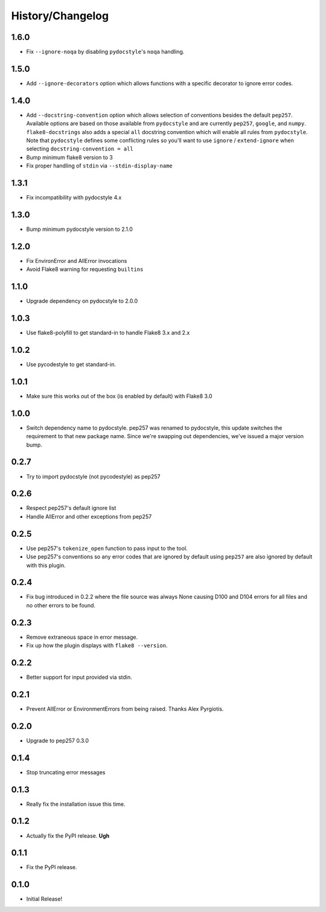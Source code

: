 History/Changelog
=================

1.6.0
-----

- Fix ``--ignore-noqa`` by disabling ``pydocstyle``'s ``noqa`` handling.

1.5.0
-----

- Add ``--ignore-decorators`` option which allows functions with a specific
  decorator to ignore error codes.

1.4.0
-----

- Add ``--docstring-convention`` option which allows selection of conventions
  besides the default ``pep257``.  Available options are based on those
  available from ``pydocstyle`` and are currently ``pep257``, ``google``, and
  ``numpy``.  ``flake8-docstrings`` also adds a special ``all`` docstring
  convention which will enable all rules from ``pydocstyle``.  Note that
  ``pydocstyle`` defines some conflicting rules so you'll want to use
  ``ignore`` / ``extend-ignore`` when selecting ``docstring-convention = all``

- Bump minimum flake8 version to 3

- Fix proper handling of ``stdin`` via ``--stdin-display-name``

1.3.1
-----

- Fix incompatibility with pydocstyle 4.x

1.3.0
-----

- Bump minimum pydocstyle version to 2.1.0

1.2.0
-----

- Fix EnvironError and AllError invocations

- Avoid Flake8 warning for requesting ``builtins``

1.1.0
-----

- Upgrade dependency on pydocstyle to 2.0.0

1.0.3
-----

- Use flake8-polyfill to get standard-in to handle Flake8 3.x and 2.x

1.0.2
-----

- Use pycodestyle to get standard-in.

1.0.1
-----

- Make sure this works out of the box (is enabled by default) with Flake8 3.0

1.0.0
-----

- Switch dependency name to pydocstyle. pep257 was renamed to pydocstyle, this
  update switches the requirement to that new package name. Since we're
  swapping out dependencies, we've issued a major version bump.

0.2.7
-----

- Try to import pydocstyle (not pycodestyle) as pep257

0.2.6
-----

- Respect pep257's default ignore list

- Handle AllError and other exceptions from pep257

0.2.5
-----

- Use pep257's ``tokenize_open`` function to pass input to the tool.

- Use pep257's conventions so any error codes that are ignored by default
  using ``pep257`` are also ignored by default with this plugin.

0.2.4
-----

- Fix bug introduced in 0.2.2 where the file source was always None causing
  D100 and D104 errors for all files and no other errors to be found.

0.2.3
-----

- Remove extraneous space in error message.

- Fix up how the plugin displays with ``flake8 --version``.

0.2.2
-----

- Better support for input provided via stdin.

0.2.1
-----

- Prevent AllError or EnvironmentErrors from being raised. Thanks Alex
  Pyrgiotis.

0.2.0
-----

- Upgrade to pep257 0.3.0

0.1.4
-----

- Stop truncating error messages

0.1.3
-----

- Really fix the installation issue this time.

0.1.2
-----

- Actually fix the PyPI release. **Ugh**

0.1.1
-----

- Fix the PyPI release.

0.1.0
-----

- Initial Release!
